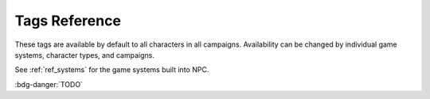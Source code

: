 .. Tags reference

.. _ref_tags:

Tags Reference
==========================

These tags are available by default to all characters in all campaigns. Availability can be changed by individual game systems, character types, and campaigns.

See :ref:`ref_systems` for the game systems built into NPC.

:bdg-danger:`TODO`

